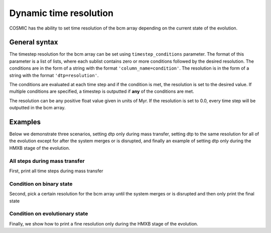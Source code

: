 ***********************
Dynamic time resolution
***********************

COSMIC has the ability to set time resolution of the bcm array depending on the current state of the evolution.

.. ipython::

    In [1]: from cosmic.sample.initialbinarytable import InitialBinaryTable

    In [2]: from cosmic.evolve import Evolve

General syntax
==============

The timestep resolution for the bcm array can be set using ``timestep_conditions`` parameter. The format of
this parameter is a list of lists, where each sublist contains zero or more conditions followed by the desired
resolution. The conditions are in the form of a string with the format ``'column_name=condition'``. The resolution
is in the form of a string with the format ``'dtp=resolution'``.

The conditions are evaluated at each time step and if the condition is met, the resolution is set to the desired value. If multiple conditions are specified, a timestep is outputted if **any** of the conditions are met.

The resolution can be any positive float value given in units of Myr. If the resolution is set to 0.0, every time step will be outputted in the bcm array.

Examples
========

Below we demonstrate three scenarios, setting dtp only during mass transfer, setting dtp to the same resolution for all of the evolution except for after the system merges or is disrupted, and finally an example of setting dtp only during the HMXB stage of the evolution.

All steps during mass transfer
------------------------------

First, print all time steps during mass transfer

.. ipython::
    :okwarning:

    In [3]: single_binary = InitialBinaryTable.InitialBinaries(m1=7.806106, m2=5.381412, porb=2858.942021,
       ...:                                                    ecc=0.601408, tphysf=13700.0, kstar1=1, kstar2=1, metallicity=0.02)

    In [4]: BSEDict = {'xi': 1.0, 'bhflag': 1, 'neta': 0.5, 'windflag': 3, 'wdflag': 1, 'alpha1': 1.0, 'pts1': 0.001, 'pts3': 0.02, 'pts2': 0.01, 'epsnov': 0.001, 'hewind': 0.5, 'ck': 1000, 'bwind': 0.0, 'lambdaf': 0.0, 'mxns': 3.0, 'beta': -1.0, 'tflag': 1, 'acc2': 1.5, 'grflag' : 1, 'remnantflag': 4, 'ceflag': 0, 'eddfac': 1.0, 'ifflag': 0, 'bconst': 3000, 'sigma': 265.0, 'gamma': -2.0, 'pisn': 45.0, 'natal_kick_array' : [[-100.0,-100.0,-100.0,-100.0,0.0], [-100.0,-100.0,-100.0,-100.0,0.0]], 'bhsigmafrac' : 1.0, 'polar_kick_angle' : 90, 'qcrit_array' : [0.0,0.0,0.0,0.0,0.0,0.0,0.0,0.0,0.0,0.0,0.0,0.0,0.0,0.0,0.0,0.0], 'cekickflag' : 2, 'cehestarflag' : 0, 'cemergeflag' : 0, 'ecsn' : 2.25, 'ecsn_mlow' : 1.6, 'aic' : 1, 'ussn' : 0, 'sigmadiv' :-20.0, 'qcflag' : 1, 'eddlimflag' : 0, 'fprimc_array' : [2.0/21.0,2.0/21.0,2.0/21.0,2.0/21.0,2.0/21.0,2.0/21.0,2.0/21.0,2.0/21.0,2.0/21.0,2.0/21.0,2.0/21.0,2.0/21.0,2.0/21.0,2.0/21.0,2.0/21.0,2.0/21.0], 'bhspinflag' : 0, 'bhspinmag' : 0.0, 'rejuv_fac' : 1.0, 'rejuvflag' : 0, 'htpmb' : 1, 'ST_cr' : 1, 'ST_tide' : 1, 'bdecayfac' : 1, 'rembar_massloss' : 0.5, 'kickflag' : 1, 'zsun' : 0.014, 'bhms_coll_flag' : 0, 'don_lim' : -1, 'acc_lim' : -1, 'rtmsflag' : 0, 'wd_mass_lim': 1}

    In [5]: # Define the condition for the time step
       ...: timestep_conditions = [['RRLO_1>=1', 'dtp=0.0'], ['RRLO_2>=1', 'dtp=0.0']]

    In [6]: bpp, bcm, initC, kick_info = Evolve.evolve(initialbinarytable=single_binary, BSEDict=BSEDict,
       ...:                                            timestep_conditions=timestep_conditions)

    In [7]: print(bcm[['tphys', 'kstar_1', 'kstar_2', 'mass_1', 'mass_2', 'RRLO_1', 'RRLO_2']])


Condition on binary state
-------------------------
Second, pick a certain resolution for the bcm array until the system merges or is disrupted and then only print the final state

.. ipython::
    :okwarning:

    In [8]: timestep_conditions = [['binstate=0', 'dtp=1.0']]

    In [9]: bpp, bcm, initC, kick_info = Evolve.evolve(initialbinarytable=single_binary, BSEDict=BSEDict,
       ...:                                            timestep_conditions=timestep_conditions)

    In [10]: print(bcm[['tphys', 'kstar_1', 'kstar_2', 'mass_1', 'mass_2', 'bin_state']])


Condition on evolutionary state
-------------------------------
Finally, we show how to print a fine resolution only during the HMXB stage of the evolution.

.. ipython::
    :okwarning:

    In [11]: single_binary = InitialBinaryTable.InitialBinaries(m1=85.543645, m2=84.99784, porb=446.795757,
       ....:                                                    ecc=0.448872, tphysf=13700.0,
       ....:                                                    kstar1=1, kstar2=1, metallicity=0.002)

    In [12]: BSEDict = {'xi': 1.0, 'bhflag': 1, 'neta': 0.5, 'windflag': 3, 'wdflag': 1, 'alpha1': 1.0, 'pts1': 0.001, 'pts3': 0.02, 'pts2': 0.01, 'epsnov': 0.001, 'hewind': 0.5, 'ck': 1000, 'bwind': 0.0, 'lambdaf': 0.0, 'mxns': 3.0, 'beta': -1.0, 'tflag': 1, 'acc2': 1.5, 'grflag' : 1, 'remnantflag': 4, 'ceflag': 0, 'eddfac': 1.0, 'ifflag': 0, 'bconst': 3000, 'sigma': 265.0, 'gamma': -2.0, 'pisn': 45.0, 'natal_kick_array' : [[-100.0,-100.0,-100.0,-100.0,0.0], [-100.0,-100.0,-100.0,-100.0,0.0]], 'bhsigmafrac' : 1.0, 'polar_kick_angle' : 90, 'qcrit_array' : [0.0,0.0,0.0,0.0,0.0,0.0,0.0,0.0,0.0,0.0,0.0,0.0,0.0,0.0,0.0,0.0], 'cekickflag' : 2, 'cehestarflag' : 0, 'cemergeflag' : 0, 'ecsn' : 2.25, 'ecsn_mlow' : 1.6, 'aic' : 1, 'ussn' : 0, 'sigmadiv' :-20.0, 'qcflag' : 1, 'eddlimflag' : 0, 'fprimc_array' : [2.0/21.0,2.0/21.0,2.0/21.0,2.0/21.0,2.0/21.0,2.0/21.0,2.0/21.0,2.0/21.0,2.0/21.0,2.0/21.0,2.0/21.0,2.0/21.0,2.0/21.0,2.0/21.0,2.0/21.0,2.0/21.0], 'bhspinflag' : 0, 'bhspinmag' : 0.0, 'rejuv_fac' : 1.0, 'rejuvflag' : 0, 'htpmb' : 1, 'ST_cr' : 1, 'ST_tide' : 1, 'bdecayfac' : 1, 'rembar_massloss' : 0.5, 'kickflag' : 1, 'zsun' : 0.014, 'bhms_coll_flag' : 0, 'don_lim' : -1, 'acc_lim' : -1, 'rtmsflag' : 0, 'wd_mass_lim': 1}

    In [13]: timestep_conditions = [['kstar_1=14', 'kstar_2<10','dtp=0.1'], ['kstar_2=14', 'kstar_1<10','dtp=0.1']]

    In [14]: bpp, bcm, initC, kick_info = Evolve.evolve(initialbinarytable=single_binary, BSEDict=BSEDict,
       ....:                                            timestep_conditions=timestep_conditions)

    In [15]: print(bcm[['tphys', 'kstar_1', 'kstar_2', 'mass_1', 'mass_2', 'bin_state']])
